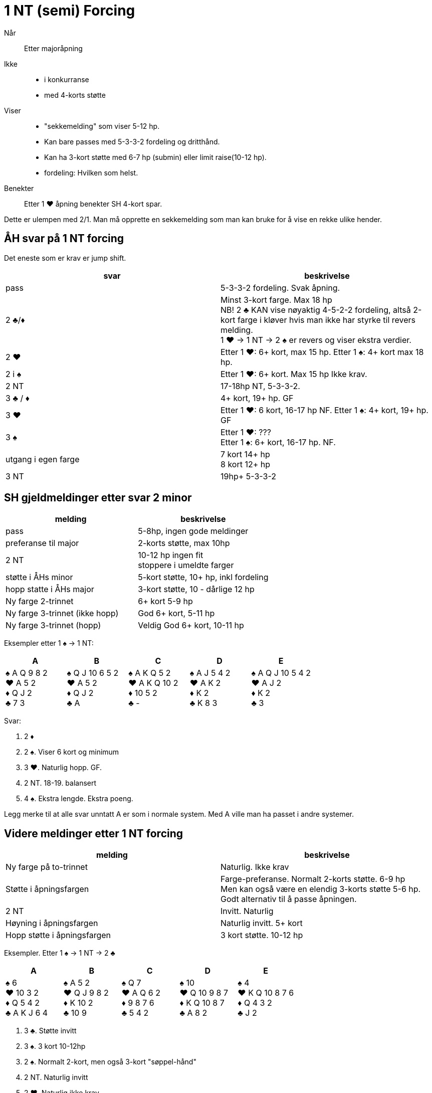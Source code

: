 = 1 NT (semi) Forcing

Når:: Etter majoråpning

Ikke::
* i konkurranse
* med 4-korts støtte

Viser::
* "sekkemelding" som viser 5-12 hp.
* Kan bare passes med 5-3-3-2 fordeling og dritthånd.
* Kan ha 3-kort støtte med 6-7 hp (submin) eller limit raise(10-12 hp).
* fordeling: Hvilken som helst.

Benekter:: Etter 1 [.hearts]#♥# åpning benekter SH 4-kort spar.

Dette er ulempen med 2/1. Man må opprette en sekkemelding som man kan bruke for å vise en rekke ulike hender.

== ÅH svar på 1 NT forcing

Det eneste som er krav er jump shift.

|===
| svar | beskrivelse

| pass
| 5-3-3-2 fordeling. Svak åpning.

| 2 [.clubs]#♣#/[.diamonds]#♦#
| Minst 3-kort farge. Max 18 hp +
NB! 2 [.clubs]#♣# KAN vise nøyaktig 4-5-2-2 fordeling, altså 2-kort farge i kløver hvis man ikke har styrke til revers melding. +
1 [.hearts]#♥# -> 1 NT -> 2 [.spades]#♠# er revers og viser ekstra verdier.

| 2 [.hearts]#♥#
| Etter 1 [.hearts]#♥#: 6+ kort, max 15 hp.
  Etter 1 [.spades]#♠#: 4+ kort max 18 hp.

| 2 i [.spades]#♠#
| Etter 1 [.hearts]#♥#: 6+ kort. Max 15 hp Ikke krav.

| 2 NT
| 17-18hp NT, 5-3-3-2.

| 3 [.clubs]#♣# / [.diamonds]#♦#
| 4+ kort, 19+ hp. GF

| 3 [.hearts]#♥#
| Etter 1 [.hearts]#♥#: 6 kort, 16-17 hp NF.
  Etter 1 [.spades]#♠#: 4+ kort, 19+ hp. GF

| 3 [.spades]#♠#
| Etter 1 [.hearts]#♥#: ??? +
  Etter 1 [.spades]#♠#: 6+ kort, 16-17 hp. NF.

| utgang i egen farge
| 7 kort 14+ hp +
  8 kort 12+ hp

| 3 NT
| 19hp+   5-3-3-2
|===

== SH gjeldmeldinger etter svar 2 minor

|===
| melding | beskrivelse

| pass
| 5-8hp, ingen gode meldinger

| preferanse til major
| 2-korts støtte, max 10hp

| 2 NT
| 10-12 hp ingen fit +
  stoppere i umeldte farger

| støtte i ÅHs minor
| 5-kort støtte, 10+ hp, inkl fordeling

| hopp statte i ÅHs major
| 3-kort støtte, 10 - dårlige 12 hp

| Ny farge 2-trinnet
| 6+ kort 5-9 hp

| Ny farge 3-trinnet (ikke hopp)
| God 6+ kort, 5-11 hp

| Ny farge 3-trinnet (hopp)
| Veldig God 6+ kort, 10-11 hp
|===

Eksempler etter 1 [.spades]#♠# -> 1 NT:

|===
| A | B | C | D | E

| [.spades]#♠# A Q 9 8 2 +
[.hearts]#♥# A 5 2 +
[.diamonds]#♦# Q J 2 +
[.clubs]#♣# 7 3

| [.spades]#♠# Q J 10 6 5 2 +
[.hearts]#♥# A 5 2 +
[.diamonds]#♦# Q J 2 +
[.clubs]#♣# A

| [.spades]#♠# A K Q 5 2 +
[.hearts]#♥# A K Q 10 2 +
[.diamonds]#♦# 10 5 2 +
[.clubs]#♣# -

| [.spades]#♠# A J 5 4 2 +
[.hearts]#♥# A K 2 +
[.diamonds]#♦# K 2 +
[.clubs]#♣# K 8 3

| [.spades]#♠# A Q J 10 5 4 2 +
[.hearts]#♥# A J 2 +
[.diamonds]#♦# K 2 +
[.clubs]#♣# 3

|===

Svar:

A. 2 [.diamonds]#♦#
B. 2 [.spades]#♠#. Viser 6 kort og minimum
C. 3 [.hearts]#♥#. Naturlig hopp. GF.
D. 2 NT. 18-19. balansert
E. 4 [.spades]#♠#. Ekstra lengde. Ekstra poeng.

Legg merke til at alle svar unntatt A er som i normale system. Med A ville man ha passet i andre systemer.

== Videre meldinger etter 1 NT forcing

|===
| melding | beskrivelse

| Ny farge på to-trinnet
| Naturlig. Ikke krav

| Støtte i åpningsfargen
| Farge-preferanse. Normalt 2-korts støtte. 6-9 hp +
Men kan også være en elendig 3-korts støtte 5-6 hp. Godt alternativ til å passe åpningen.

| 2 NT
| Invitt. Naturlig

| Høyning i åpningsfargen
| Naturlig invitt. 5+ kort

| Hopp støtte i åpningsfargen
| 3 kort støtte. 10-12 hp
|===

Eksempler. Etter 1 [.spades]#♠# -> 1 NT -> 2 [.clubs]#♣#

|===
| A | B | C | D | E

| [.spades]#♠# 6 +
[.hearts]#♥# 10 3 2 +
[.diamonds]#♦# Q 5 4 2 +
[.clubs]#♣# A K J 6 4

| [.spades]#♠# A 5 2 +
[.hearts]#♥# Q J 9 8 2 +
[.diamonds]#♦# K 10 2 +
[.clubs]#♣# 10 9

| [.spades]#♠# Q 7 +
[.hearts]#♥# A Q 6 2 +
[.diamonds]#♦# 9 8 7 6 +
[.clubs]#♣# 5 4 2

| [.spades]#♠# 10 +
[.hearts]#♥# Q 10 9 8 7 +
[.diamonds]#♦# K Q 10 8 7 +
[.clubs]#♣# A 8 2

| [.spades]#♠# 4 +
[.hearts]#♥# K Q 10 8 7 6 +
[.diamonds]#♦# Q 4 3 2 +
[.clubs]#♣# J 2
|===

A. 3 [.clubs]#♣#. Støtte invitt
B. 3 [.spades]#♠#. 3 kort 10-12hp
C. 2 [.spades]#♠#. Normalt 2-kort, men også 3-kort "søppel-hånd"
D. 2 NT. Naturlig invitt
E. 2 [.hearts]#♥#. Naturlig ikke krav.

